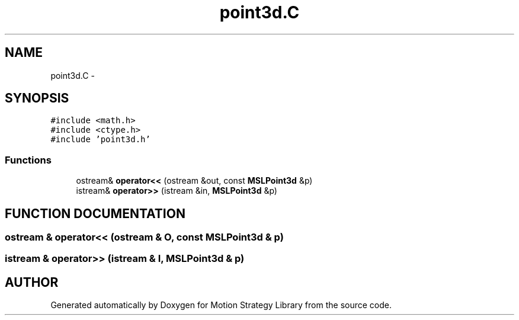 .TH "point3d.C" 3 "26 Feb 2002" "Motion Strategy Library" \" -*- nroff -*-
.ad l
.nh
.SH NAME
point3d.C \- 
.SH SYNOPSIS
.br
.PP
\fC#include <math.h>\fP
.br
\fC#include <ctype.h>\fP
.br
\fC#include 'point3d.h'\fP
.br

.SS "Functions"

.in +1c
.ti -1c
.RI "ostream& \fBoperator<<\fP (ostream &out, const \fBMSLPoint3d\fP &p)"
.br
.ti -1c
.RI "istream& \fBoperator>>\fP (istream &in, \fBMSLPoint3d\fP &p)"
.br
.in -1c
.SH "FUNCTION DOCUMENTATION"
.PP 
.SS "ostream & operator<< (ostream & O, const \fBMSLPoint3d\fP & p)"
.PP
.SS "istream & operator>> (istream & I, \fBMSLPoint3d\fP & p)"
.PP
.SH "AUTHOR"
.PP 
Generated automatically by Doxygen for Motion Strategy Library from the source code.